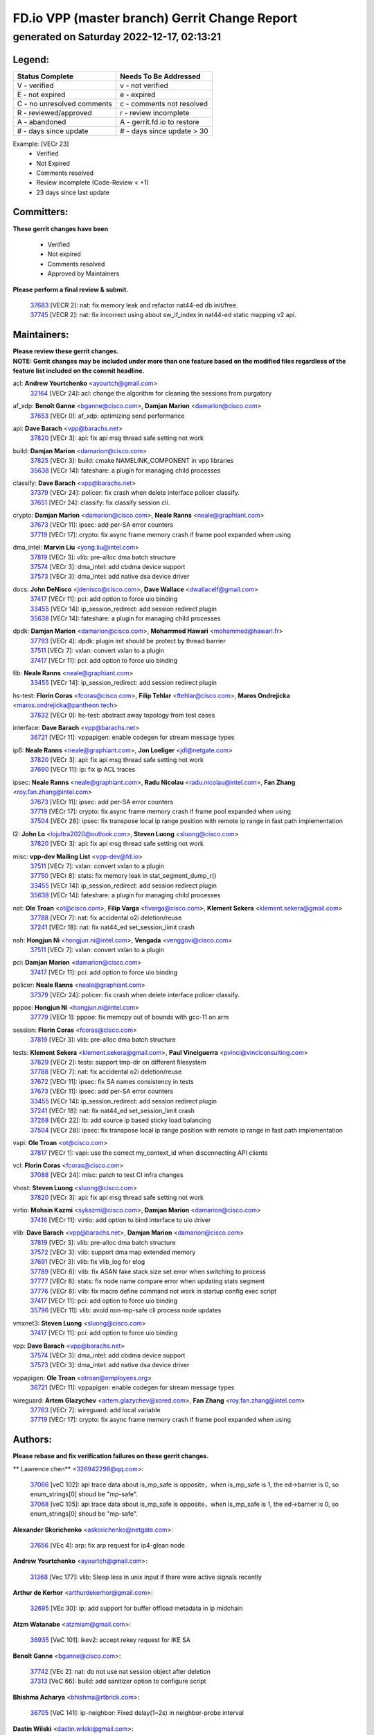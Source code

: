 
==============================================
FD.io VPP (master branch) Gerrit Change Report
==============================================
--------------------------------------------
generated on Saturday 2022-12-17, 02:13:21
--------------------------------------------


Legend:
-------
========================== ===========================
Status Complete            Needs To Be Addressed
========================== ===========================
V - verified               v - not verified
E - not expired            e - expired
C - no unresolved comments c - comments not resolved
R - reviewed/approved      r - review incomplete
A - abandoned              A - gerrit.fd.io to restore
# - days since update      # - days since update > 30
========================== ===========================

Example: [VECr 23]
    - Verified
    - Not Expired
    - Comments resolved
    - Review incomplete (Code-Review < +1)
    - 23 days since last update


Committers:
-----------
| **These gerrit changes have been**

    - Verified
    - Not expired
    - Comments resolved
    - Approved by Maintainers

| **Please perform a final review & submit.**

  | `37683 <https:////gerrit.fd.io/r/c/vpp/+/37683>`_ [VECR 2]: nat: fix memory leak and refactor nat44-ed db init/free.
  | `37745 <https:////gerrit.fd.io/r/c/vpp/+/37745>`_ [VECR 2]: nat: fix incorrect using about sw_if_index in nat44-ed static mapping v2 api.

Maintainers:
------------
| **Please review these gerrit changes.**

| **NOTE: Gerrit changes may be included under more than one feature based on the modified files regardless of the feature list included on the commit headline.**

acl: **Andrew Yourtchenko** <ayourtch@gmail.com>
  | `32164 <https:////gerrit.fd.io/r/c/vpp/+/32164>`_ [VECr 24]: acl: change the algorithm for cleaning the sessions from purgatory

af_xdp: **Benoît Ganne** <bganne@cisco.com>, **Damjan Marion** <damarion@cisco.com>
  | `37653 <https:////gerrit.fd.io/r/c/vpp/+/37653>`_ [VECr 0]: af_xdp: optimizing send performance

api: **Dave Barach** <vpp@barachs.net>
  | `37820 <https:////gerrit.fd.io/r/c/vpp/+/37820>`_ [VECr 3]: api: fix api msg thread safe setting not work

build: **Damjan Marion** <damarion@cisco.com>
  | `37825 <https:////gerrit.fd.io/r/c/vpp/+/37825>`_ [VECr 3]: build: cmake NAMELINK_COMPONENT in vpp libraries
  | `35638 <https:////gerrit.fd.io/r/c/vpp/+/35638>`_ [VECr 14]: fateshare: a plugin for managing child processes

classify: **Dave Barach** <vpp@barachs.net>
  | `37379 <https:////gerrit.fd.io/r/c/vpp/+/37379>`_ [VECr 24]: policer: fix crash when delete interface policer classify.
  | `37651 <https:////gerrit.fd.io/r/c/vpp/+/37651>`_ [VECr 24]: classify: fix classify session cli.

crypto: **Damjan Marion** <damarion@cisco.com>, **Neale Ranns** <neale@graphiant.com>
  | `37673 <https:////gerrit.fd.io/r/c/vpp/+/37673>`_ [VECr 11]: ipsec: add per-SA error counters
  | `37719 <https:////gerrit.fd.io/r/c/vpp/+/37719>`_ [VECr 17]: crypto: fix async frame memory crash if frame pool expanded when using

dma_intel: **Marvin Liu** <yong.liu@intel.com>
  | `37819 <https:////gerrit.fd.io/r/c/vpp/+/37819>`_ [VECr 3]: vlib: pre-alloc dma batch structure
  | `37574 <https:////gerrit.fd.io/r/c/vpp/+/37574>`_ [VECr 3]: dma_intel: add cbdma device support
  | `37573 <https:////gerrit.fd.io/r/c/vpp/+/37573>`_ [VECr 3]: dma_intel: add native dsa device driver

docs: **John DeNisco** <jdenisco@cisco.com>, **Dave Wallace** <dwallacelf@gmail.com>
  | `37417 <https:////gerrit.fd.io/r/c/vpp/+/37417>`_ [VECr 11]: pci: add option to force uio binding
  | `33455 <https:////gerrit.fd.io/r/c/vpp/+/33455>`_ [VECr 14]: ip_session_redirect: add session redirect plugin
  | `35638 <https:////gerrit.fd.io/r/c/vpp/+/35638>`_ [VECr 14]: fateshare: a plugin for managing child processes

dpdk: **Damjan Marion** <damarion@cisco.com>, **Mohammed Hawari** <mohammed@hawari.fr>
  | `37793 <https:////gerrit.fd.io/r/c/vpp/+/37793>`_ [VECr 4]: dpdk: plugin init should be protect by thread barrier
  | `37511 <https:////gerrit.fd.io/r/c/vpp/+/37511>`_ [VECr 7]: vxlan: convert vxlan to a plugin
  | `37417 <https:////gerrit.fd.io/r/c/vpp/+/37417>`_ [VECr 11]: pci: add option to force uio binding

fib: **Neale Ranns** <neale@graphiant.com>
  | `33455 <https:////gerrit.fd.io/r/c/vpp/+/33455>`_ [VECr 14]: ip_session_redirect: add session redirect plugin

hs-test: **Florin Coras** <fcoras@cisco.com>, **Filip Tehlar** <ftehlar@cisco.com>, **Maros Ondrejicka** <maros.ondrejicka@pantheon.tech>
  | `37832 <https:////gerrit.fd.io/r/c/vpp/+/37832>`_ [VECr 0]: hs-test: abstract away topology from test cases

interface: **Dave Barach** <vpp@barachs.net>
  | `36721 <https:////gerrit.fd.io/r/c/vpp/+/36721>`_ [VECr 11]: vppapigen: enable codegen for stream message types

ip6: **Neale Ranns** <neale@graphiant.com>, **Jon Loeliger** <jdl@netgate.com>
  | `37820 <https:////gerrit.fd.io/r/c/vpp/+/37820>`_ [VECr 3]: api: fix api msg thread safe setting not work
  | `37690 <https:////gerrit.fd.io/r/c/vpp/+/37690>`_ [VECr 11]: ip: fix ip ACL traces

ipsec: **Neale Ranns** <neale@graphiant.com>, **Radu Nicolau** <radu.nicolau@intel.com>, **Fan Zhang** <roy.fan.zhang@intel.com>
  | `37673 <https:////gerrit.fd.io/r/c/vpp/+/37673>`_ [VECr 11]: ipsec: add per-SA error counters
  | `37719 <https:////gerrit.fd.io/r/c/vpp/+/37719>`_ [VECr 17]: crypto: fix async frame memory crash if frame pool expanded when using
  | `37504 <https:////gerrit.fd.io/r/c/vpp/+/37504>`_ [VECr 28]: ipsec: fix transpose local ip range position with remote ip range in fast path implementation

l2: **John Lo** <lojultra2020@outlook.com>, **Steven Luong** <sluong@cisco.com>
  | `37820 <https:////gerrit.fd.io/r/c/vpp/+/37820>`_ [VECr 3]: api: fix api msg thread safe setting not work

misc: **vpp-dev Mailing List** <vpp-dev@fd.io>
  | `37511 <https:////gerrit.fd.io/r/c/vpp/+/37511>`_ [VECr 7]: vxlan: convert vxlan to a plugin
  | `37750 <https:////gerrit.fd.io/r/c/vpp/+/37750>`_ [VECr 8]: stats: fix memory leak in stat_segment_dump_r()
  | `33455 <https:////gerrit.fd.io/r/c/vpp/+/33455>`_ [VECr 14]: ip_session_redirect: add session redirect plugin
  | `35638 <https:////gerrit.fd.io/r/c/vpp/+/35638>`_ [VECr 14]: fateshare: a plugin for managing child processes

nat: **Ole Troan** <ot@cisco.com>, **Filip Varga** <fivarga@cisco.com>, **Klement Sekera** <klement.sekera@gmail.com>
  | `37788 <https:////gerrit.fd.io/r/c/vpp/+/37788>`_ [VECr 7]: nat: fix accidental o2i deletion/reuse
  | `37241 <https:////gerrit.fd.io/r/c/vpp/+/37241>`_ [VECr 18]: nat: fix nat44_ed set_session_limit crash

nsh: **Hongjun Ni** <hongjun.ni@intel.com>, **Vengada** <venggovi@cisco.com>
  | `37511 <https:////gerrit.fd.io/r/c/vpp/+/37511>`_ [VECr 7]: vxlan: convert vxlan to a plugin

pci: **Damjan Marion** <damarion@cisco.com>
  | `37417 <https:////gerrit.fd.io/r/c/vpp/+/37417>`_ [VECr 11]: pci: add option to force uio binding

policer: **Neale Ranns** <neale@graphiant.com>
  | `37379 <https:////gerrit.fd.io/r/c/vpp/+/37379>`_ [VECr 24]: policer: fix crash when delete interface policer classify.

pppoe: **Hongjun Ni** <hongjun.ni@intel.com>
  | `37779 <https:////gerrit.fd.io/r/c/vpp/+/37779>`_ [VECr 1]: pppoe: fix memcpy out of bounds with gcc-11 on arm

session: **Florin Coras** <fcoras@cisco.com>
  | `37819 <https:////gerrit.fd.io/r/c/vpp/+/37819>`_ [VECr 3]: vlib: pre-alloc dma batch structure

tests: **Klement Sekera** <klement.sekera@gmail.com>, **Paul Vinciguerra** <pvinci@vinciconsulting.com>
  | `37829 <https:////gerrit.fd.io/r/c/vpp/+/37829>`_ [VECr 2]: tests: support tmp-dir on different filesystem
  | `37788 <https:////gerrit.fd.io/r/c/vpp/+/37788>`_ [VECr 7]: nat: fix accidental o2i deletion/reuse
  | `37672 <https:////gerrit.fd.io/r/c/vpp/+/37672>`_ [VECr 11]: ipsec: fix SA names consistency in tests
  | `37673 <https:////gerrit.fd.io/r/c/vpp/+/37673>`_ [VECr 11]: ipsec: add per-SA error counters
  | `33455 <https:////gerrit.fd.io/r/c/vpp/+/33455>`_ [VECr 14]: ip_session_redirect: add session redirect plugin
  | `37241 <https:////gerrit.fd.io/r/c/vpp/+/37241>`_ [VECr 18]: nat: fix nat44_ed set_session_limit crash
  | `37268 <https:////gerrit.fd.io/r/c/vpp/+/37268>`_ [VECr 22]: lb: add source ip based sticky load balancing
  | `37504 <https:////gerrit.fd.io/r/c/vpp/+/37504>`_ [VECr 28]: ipsec: fix transpose local ip range position with remote ip range in fast path implementation

vapi: **Ole Troan** <ot@cisco.com>
  | `37817 <https:////gerrit.fd.io/r/c/vpp/+/37817>`_ [VECr 1]: vapi: use the correct my_context_id when disconnecting API clients

vcl: **Florin Coras** <fcoras@cisco.com>
  | `37088 <https:////gerrit.fd.io/r/c/vpp/+/37088>`_ [VECr 24]: misc: patch to test CI infra changes

vhost: **Steven Luong** <sluong@cisco.com>
  | `37820 <https:////gerrit.fd.io/r/c/vpp/+/37820>`_ [VECr 3]: api: fix api msg thread safe setting not work

virtio: **Mohsin Kazmi** <sykazmi@cisco.com>, **Damjan Marion** <damarion@cisco.com>
  | `37416 <https:////gerrit.fd.io/r/c/vpp/+/37416>`_ [VECr 11]: virtio: add option to bind interface to uio driver

vlib: **Dave Barach** <vpp@barachs.net>, **Damjan Marion** <damarion@cisco.com>
  | `37819 <https:////gerrit.fd.io/r/c/vpp/+/37819>`_ [VECr 3]: vlib: pre-alloc dma batch structure
  | `37572 <https:////gerrit.fd.io/r/c/vpp/+/37572>`_ [VECr 3]: vlib: support dma map extended memory
  | `37691 <https:////gerrit.fd.io/r/c/vpp/+/37691>`_ [VECr 3]: vlib: fix vlib_log for elog
  | `37789 <https:////gerrit.fd.io/r/c/vpp/+/37789>`_ [VECr 6]: vlib: fix ASAN fake stack size set error when switching to process
  | `37777 <https:////gerrit.fd.io/r/c/vpp/+/37777>`_ [VECr 8]: stats: fix node name compare error when updating stats segment
  | `37776 <https:////gerrit.fd.io/r/c/vpp/+/37776>`_ [VECr 8]: vlib: fix macro define command not work in startup config exec script
  | `37417 <https:////gerrit.fd.io/r/c/vpp/+/37417>`_ [VECr 11]: pci: add option to force uio binding
  | `35796 <https:////gerrit.fd.io/r/c/vpp/+/35796>`_ [VECr 11]: vlib: avoid non-mp-safe cli process node updates

vmxnet3: **Steven Luong** <sluong@cisco.com>
  | `37417 <https:////gerrit.fd.io/r/c/vpp/+/37417>`_ [VECr 11]: pci: add option to force uio binding

vpp: **Dave Barach** <vpp@barachs.net>
  | `37574 <https:////gerrit.fd.io/r/c/vpp/+/37574>`_ [VECr 3]: dma_intel: add cbdma device support
  | `37573 <https:////gerrit.fd.io/r/c/vpp/+/37573>`_ [VECr 3]: dma_intel: add native dsa device driver

vppapigen: **Ole Troan** <otroan@employees.org>
  | `36721 <https:////gerrit.fd.io/r/c/vpp/+/36721>`_ [VECr 11]: vppapigen: enable codegen for stream message types

wireguard: **Artem Glazychev** <artem.glazychev@xored.com>, **Fan Zhang** <roy.fan.zhang@intel.com>
  | `37763 <https:////gerrit.fd.io/r/c/vpp/+/37763>`_ [VECr 7]: wireguard: add local variable
  | `37719 <https:////gerrit.fd.io/r/c/vpp/+/37719>`_ [VECr 17]: crypto: fix async frame memory crash if frame pool expanded when using

Authors:
--------
**Please rebase and fix verification failures on these gerrit changes.**

** Lawrence chen** <326942298@qq.com>:

  | `37066 <https:////gerrit.fd.io/r/c/vpp/+/37066>`_ [veC 102]: api trace data about is_mp_safe is opposite，when is_mp_safe is 1, the ed->barrier is 0, so enum_strings[0] shoud be "mp-safe".
  | `37068 <https:////gerrit.fd.io/r/c/vpp/+/37068>`_ [veC 105]: api trace data about is_mp_safe is opposite，when is_mp_safe is 1, the ed->barrier is 0, so enum_strings[0] shoud be "mp-safe".

**Alexander Skorichenko** <askorichenko@netgate.com>:

  | `37656 <https:////gerrit.fd.io/r/c/vpp/+/37656>`_ [VEc 4]: arp: fix arp request for ip4-glean node

**Andrew Yourtchenko** <ayourtch@gmail.com>:

  | `31368 <https:////gerrit.fd.io/r/c/vpp/+/31368>`_ [Vec 177]: vlib: Sleep less in unix input if there were active signals recently

**Arthur de Kerhor** <arthurdekerhor@gmail.com>:

  | `32695 <https:////gerrit.fd.io/r/c/vpp/+/32695>`_ [VEc 30]: ip: add support for buffer offload metadata in ip midchain

**Atzm Watanabe** <atzmism@gmail.com>:

  | `36935 <https:////gerrit.fd.io/r/c/vpp/+/36935>`_ [VeC 101]: ikev2: accept rekey request for IKE SA

**Benoît Ganne** <bganne@cisco.com>:

  | `37742 <https:////gerrit.fd.io/r/c/vpp/+/37742>`_ [VEc 2]: nat: do not use nat session object after deletion
  | `37313 <https:////gerrit.fd.io/r/c/vpp/+/37313>`_ [VeC 66]: build: add sanitizer option to configure script

**Bhishma Acharya** <bhishma@rtbrick.com>:

  | `36705 <https:////gerrit.fd.io/r/c/vpp/+/36705>`_ [VeC 141]: ip-neighbor: Fixed delay(1~2s) in neighbor-probe interval

**Dastin Wilski** <dastin.wilski@gmail.com>:

  | `37835 <https:////gerrit.fd.io/r/c/vpp/+/37835>`_ [VEc 1]: crypto-ipsecmb: crypto_key prefetch and unrolling for aes-gcm
  | `37060 <https:////gerrit.fd.io/r/c/vpp/+/37060>`_ [VeC 104]: ipsec: esp_encrypt prefetch and unroll

**Dave Wallace** <dwallacelf@gmail.com>:

  | `37420 <https:////gerrit.fd.io/r/c/vpp/+/37420>`_ [VEc 29]: tests: remove intermittent failing tests on vpp_debug image

**Dzmitry Sautsa** <dzmitry.sautsa@nokia.com>:

  | `37296 <https:////gerrit.fd.io/r/c/vpp/+/37296>`_ [VeC 63]: dpdk: use adapter MTU in max_frame_size setting

**Filip Varga** <fivarga@cisco.com>:

  | `35444 <https:////gerrit.fd.io/r/c/vpp/+/35444>`_ [veC 51]: nat: nat44-ed cleanup & improvements
  | `35966 <https:////gerrit.fd.io/r/c/vpp/+/35966>`_ [veC 51]: nat: nat44-ed update timeout api
  | `35903 <https:////gerrit.fd.io/r/c/vpp/+/35903>`_ [VeC 51]: nat: nat66 cli bug fix
  | `34929 <https:////gerrit.fd.io/r/c/vpp/+/34929>`_ [veC 51]: nat: det44 map configuration improvements
  | `36724 <https:////gerrit.fd.io/r/c/vpp/+/36724>`_ [VeC 51]: nat: fixing incosistency in use of sw_if_index
  | `36480 <https:////gerrit.fd.io/r/c/vpp/+/36480>`_ [VeC 51]: nat: nat64 fix add_del calls requirements

**Gabriel Oginski** <gabrielx.oginski@intel.com>:

  | `37764 <https:////gerrit.fd.io/r/c/vpp/+/37764>`_ [VEc 4]: wireguard: under-load state determination update

**GaoChX** <chiso.gao@gmail.com>:

  | `37010 <https:////gerrit.fd.io/r/c/vpp/+/37010>`_ [VeC 37]: interface: fix crash if vnet_hw_if_get_rx_queue return zero
  | `37153 <https:////gerrit.fd.io/r/c/vpp/+/37153>`_ [VeC 51]: nat: nat44-ed get out2in workers failed for static mapping without port

**Hedi Bouattour** <hedibouattour2010@gmail.com>:

  | `37248 <https:////gerrit.fd.io/r/c/vpp/+/37248>`_ [VeC 80]: urpf: add show urpf cli
  | `34726 <https:////gerrit.fd.io/r/c/vpp/+/34726>`_ [VeC 133]: interface: add buffer stats api

**Huawei LI** <lihuawei_zzu@163.com>:

  | `37727 <https:////gerrit.fd.io/r/c/vpp/+/37727>`_ [VEc 2]: nat: make nat44 session limit api reinit flow_hash with new buckets.
  | `37726 <https:////gerrit.fd.io/r/c/vpp/+/37726>`_ [VEc 13]: nat: fix crash when set nat44 session limit with nonexisted vrf.

**Ivan Shvedunov** <ivan4th@gmail.com>:

  | `36592 <https:////gerrit.fd.io/r/c/vpp/+/36592>`_ [VeC 164]: stats: handle interface renames properly
  | `36590 <https:////gerrit.fd.io/r/c/vpp/+/36590>`_ [VeC 164]: nat: fix handling checksum offload in nat44-ed

**Jing Peng** <jing@meter.com>:

  | `36578 <https:////gerrit.fd.io/r/c/vpp/+/36578>`_ [VeC 51]: nat: fix nat44-ed outside address selection
  | `36597 <https:////gerrit.fd.io/r/c/vpp/+/36597>`_ [VeC 51]: nat: fix nat44-ed API
  | `37058 <https:////gerrit.fd.io/r/c/vpp/+/37058>`_ [VeC 107]: vppapigen: fix json build error

**Kai Luo** <kailuo.nk@gmail.com>:

  | `37269 <https:////gerrit.fd.io/r/c/vpp/+/37269>`_ [VeC 69]: memif: fix uninitialized variable warning

**Klement Sekera** <klement.sekera@gmail.com>:

  | `37654 <https:////gerrit.fd.io/r/c/vpp/+/37654>`_ [VeC 32]: tests: improve packet checksum functions

**Mercury Noah** <mercury124185@gmail.com>:

  | `36492 <https:////gerrit.fd.io/r/c/vpp/+/36492>`_ [VeC 175]: ip6-nd: fix ip6-nd proxy issue

**Miguel Borges de Freitas** <miguel-r-freitas@alticelabs.com>:

  | `37532 <https:////gerrit.fd.io/r/c/vpp/+/37532>`_ [VEc 10]: cnat: fix cnat_translation_cli_add_del call for del with INVALID_INDEX

**Miklos Tirpak** <miklos.tirpak@gmail.com>:

  | `36021 <https:////gerrit.fd.io/r/c/vpp/+/36021>`_ [VeC 51]: nat: fix tcp session reopen in nat44-ed

**Mohammed HAWARI** <momohawari@gmail.com>:

  | `33726 <https:////gerrit.fd.io/r/c/vpp/+/33726>`_ [VeC 65]: vlib: introduce an inter worker interrupts efds

**Mohsin Kazmi** <sykazmi@cisco.com>:

  | `37830 <https:////gerrit.fd.io/r/c/vpp/+/37830>`_ [VEc 1]: af_packet: move to plugin

**Nathan Skrzypczak** <nathan.skrzypczak@gmail.com>:

  | `34713 <https:////gerrit.fd.io/r/c/vpp/+/34713>`_ [VeC 71]: vppinfra: improve & test abstract socket
  | `31449 <https:////gerrit.fd.io/r/c/vpp/+/31449>`_ [veC 77]: cnat: dont compute offloaded cksums
  | `32820 <https:////gerrit.fd.io/r/c/vpp/+/32820>`_ [VeC 77]: cnat: better cnat snat-policy cli
  | `33264 <https:////gerrit.fd.io/r/c/vpp/+/33264>`_ [VeC 77]: pbl: Port based balancer
  | `32821 <https:////gerrit.fd.io/r/c/vpp/+/32821>`_ [VeC 77]: cnat: add ip/client bihash
  | `29748 <https:////gerrit.fd.io/r/c/vpp/+/29748>`_ [VeC 77]: cnat: remove rwlock on ts
  | `34108 <https:////gerrit.fd.io/r/c/vpp/+/34108>`_ [VeC 77]: cnat: flag to disable rsession
  | `35805 <https:////gerrit.fd.io/r/c/vpp/+/35805>`_ [VeC 77]: dpdk: add intf tag to dev{} subinput
  | `32271 <https:////gerrit.fd.io/r/c/vpp/+/32271>`_ [VeC 77]: memif: add support for ns abstract sockets
  | `34734 <https:////gerrit.fd.io/r/c/vpp/+/34734>`_ [VeC 151]: memif: autogenerate socket_ids

**Neale Ranns** <neale@graphiant.com>:

  | `36821 <https:////gerrit.fd.io/r/c/vpp/+/36821>`_ [VeC 127]: vlib: "sh errors" shows error severity counters

**Ole Troan** <otroan@employees.org>:

  | `37766 <https:////gerrit.fd.io/r/c/vpp/+/37766>`_ [vEC 2]: papi: vla list of fixed strings

**Piotr Bronowski** <piotrx.bronowski@intel.com>:

  | `37678 <https:////gerrit.fd.io/r/c/vpp/+/37678>`_ [VEc 28]: fib: partial fix to a deadlock during CSIT tests execution

**RADHA KRISHNA SARAGADAM** <krishna_srk2003@yahoo.com>:

  | `36711 <https:////gerrit.fd.io/r/c/vpp/+/36711>`_ [Vec 143]: ebuild: upgrade vagrant ubuntu version to 20.04

**Sergey Matov** <sergey.matov@travelping.com>:

  | `31319 <https:////gerrit.fd.io/r/c/vpp/+/31319>`_ [VeC 51]: nat: DET: Allow unknown protocol translation

**Stanislav Zaikin** <zstaseg@gmail.com>:

  | `36110 <https:////gerrit.fd.io/r/c/vpp/+/36110>`_ [Vec 102]: virtio: allocate frame per interface

**Takanori Hirano** <me@hrntknr.net>:

  | `36781 <https:////gerrit.fd.io/r/c/vpp/+/36781>`_ [VeC 115]: ip6-nd: add fixed flag

**Takeru Hayasaka** <hayatake396@gmail.com>:

  | `37628 <https:////gerrit.fd.io/r/c/vpp/+/37628>`_ [VEc 3]: srv6-mobile: Implement SRv6 mobile API funcs

**Ted Chen** <znscnchen@gmail.com>:

  | `37162 <https:////gerrit.fd.io/r/c/vpp/+/37162>`_ [VeC 51]: nat: fix the wrong unformat type
  | `36790 <https:////gerrit.fd.io/r/c/vpp/+/36790>`_ [VeC 78]: map: lpm 128 lookup error.
  | `37143 <https:////gerrit.fd.io/r/c/vpp/+/37143>`_ [VeC 90]: classify: remove unnecessary reallocation

**Tianyu Li** <tianyu.li@arm.com>:

  | `37530 <https:////gerrit.fd.io/r/c/vpp/+/37530>`_ [vec 49]: dpdk: fix interface name w/ the same PCI bus/slot/function
  | `36488 <https:////gerrit.fd.io/r/c/vpp/+/36488>`_ [VeC 172]: tests: fix wireguard test failure under heavy load

**Vladimir Bernolak** <vladimir.bernolak@pantheon.tech>:

  | `36723 <https:////gerrit.fd.io/r/c/vpp/+/36723>`_ [VeC 51]: nat: det44 map configuration improvements + tests

**Vladislav Grishenko** <themiron@mail.ru>:

  | `37263 <https:////gerrit.fd.io/r/c/vpp/+/37263>`_ [VeC 51]: nat: add nat44-ed session filtering by fib table
  | `37264 <https:////gerrit.fd.io/r/c/vpp/+/37264>`_ [VeC 51]: nat: fix nat44-ed outside address distribution
  | `37270 <https:////gerrit.fd.io/r/c/vpp/+/37270>`_ [VeC 79]: vppinfra: fix pool free bitmap allocation
  | `35721 <https:////gerrit.fd.io/r/c/vpp/+/35721>`_ [VeC 85]: vlib: stop worker threads on main loop exit
  | `35726 <https:////gerrit.fd.io/r/c/vpp/+/35726>`_ [VeC 85]: papi: fix socket api max message id calculation

**Vratko Polak** <vrpolak@cisco.com>:

  | `37083 <https:////gerrit.fd.io/r/c/vpp/+/37083>`_ [Vec 93]: avf: tolerate socket events in avf_process_request
  | `27972 <https:////gerrit.fd.io/r/c/vpp/+/27972>`_ [VeC 170]: sr: Fix deletion if target SR list is not found
  | `22575 <https:////gerrit.fd.io/r/c/vpp/+/22575>`_ [Vec 170]: api: fix vl_socket_write_ready

**Wayne Morrison** <wmorrison@netgate.com>:

  | `37827 <https:////gerrit.fd.io/r/c/vpp/+/37827>`_ [vEC 0]: vnet: setting rx-mode to adaptive doesn't always have correct effect

**Xiaoming Jiang** <jiangxiaoming@outlook.com>:

  | `37681 <https:////gerrit.fd.io/r/c/vpp/+/37681>`_ [VEc 20]: udp: hand off packet to right session thread
  | `36704 <https:////gerrit.fd.io/r/c/vpp/+/36704>`_ [VeC 51]: nat: auto forward inbound packet for local server session app with snat
  | `37492 <https:////gerrit.fd.io/r/c/vpp/+/37492>`_ [VeC 56]: api: fix memory error with pending_rpc_requests in multi-thread environment
  | `37427 <https:////gerrit.fd.io/r/c/vpp/+/37427>`_ [veC 61]: crypto: fix crypto dequeue handlers should be setted by VNET_CRYPTO_ASYNC_OP_XX
  | `37376 <https:////gerrit.fd.io/r/c/vpp/+/37376>`_ [VeC 68]: vlib: unix cli - fix input's buffer may be freed when using
  | `37375 <https:////gerrit.fd.io/r/c/vpp/+/37375>`_ [VeC 69]: ipsec: fix ipsec linked key not freed when sa deleted
  | `36808 <https:////gerrit.fd.io/r/c/vpp/+/36808>`_ [Vec 109]: arp: add support for Microsoft NLB unicast
  | `36880 <https:////gerrit.fd.io/r/c/vpp/+/36880>`_ [VeC 126]: ip: only set rx_sw_if_index when connection found to avoid following crash like tcp punt
  | `36812 <https:////gerrit.fd.io/r/c/vpp/+/36812>`_ [VeC 127]: cjson: json realloced output truncated if actual lenght more then 256

**Xie Long** <barryxie@tencent.com>:

  | `30268 <https:////gerrit.fd.io/r/c/vpp/+/30268>`_ [veC 106]: ip: fixup crash when reassemble a lots of fragments.

**Yahui Chen** <goodluckwillcomesoon@gmail.com>:

  | `37274 <https:////gerrit.fd.io/r/c/vpp/+/37274>`_ [Vec 56]: af_xdp: fix xdp socket create fail

**Yong Liu** <yong.liu@intel.com>:

  | `37821 <https:////gerrit.fd.io/r/c/vpp/+/37821>`_ [VEc 3]: session: map new segment when dma enabled
  | `37823 <https:////gerrit.fd.io/r/c/vpp/+/37823>`_ [vEC 3]: memif: support dma option

**ai hua** <51931196@qq.com>:

  | `37498 <https:////gerrit.fd.io/r/c/vpp/+/37498>`_ [VeC 53]: vppinfra:fix pcap write large file(> 0x80000000) error.

**f00182600** <fangtong2007@163.com>:

  | `36453 <https:////gerrit.fd.io/r/c/vpp/+/36453>`_ [veC 165]: interface: fix the issue of show hardware-interface with invalid if-idx can caused vpp crash.

**jinhui li** <lijh_7@chinatelecom.cn>:

  | `36901 <https:////gerrit.fd.io/r/c/vpp/+/36901>`_ [VeC 92]: interface: fix 4 or more interfaces equality comparison bug with xor operation using (a^a)^(b^b)

**jinshaohui** <jinsh11@chinatelecom.cn>:

  | `30929 <https:////gerrit.fd.io/r/c/vpp/+/30929>`_ [Vec 31]: vppinfra: fix memory issue in mhash
  | `37297 <https:////gerrit.fd.io/r/c/vpp/+/37297>`_ [Vec 34]: ping: fix ping ipv6 address set packet size greater than  mtu,packet drop

**mahdi varasteh** <mahdy.varasteh@gmail.com>:

  | `36726 <https:////gerrit.fd.io/r/c/vpp/+/36726>`_ [vEC 19]: nat: add local addresses correctly in nat lb static mapping
  | `37566 <https:////gerrit.fd.io/r/c/vpp/+/37566>`_ [veC 39]: policer: add policer classify to output path
  | `34812 <https:////gerrit.fd.io/r/c/vpp/+/34812>`_ [Vec 51]: interface: more cleaning after set flags is failed in vnet_create_sw_interface

**steven luong** <sluong@cisco.com>:

  | `37105 <https:////gerrit.fd.io/r/c/vpp/+/37105>`_ [VeC 65]: vppinfra: add time error counters to stats segment
  | `30866 <https:////gerrit.fd.io/r/c/vpp/+/30866>`_ [Vec 130]: bonding: Add failover-mac active support

**xujunjie-cover** <xujunjielxx@163.com>:

  | `36494 <https:////gerrit.fd.io/r/c/vpp/+/36494>`_ [VeC 172]: lb: fix make l4 lb function work

Legend:
-------
========================== ===========================
Status Complete            Needs To Be Addressed
========================== ===========================
V - verified               v - not verified
E - not expired            e - expired
C - no unresolved comments c - comments not resolved
R - reviewed/approved      r - review incomplete
A - abandoned              A - gerrit.fd.io to restore
# - days since update      # - days since update > 30
========================== ===========================

Example: [VECr 23]
    - Verified
    - Not Expired
    - Comments resolved
    - Review incomplete (Code-Review < +1)
    - 23 days since last update


Statistics:
-----------
================ ===
Patches assigned
================ ===
authors          95
maintainers      37
committers       2
abandoned        0
================ ===

